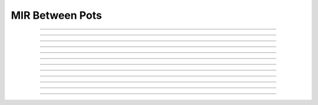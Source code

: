 MIR Between Pots
=================

.. doxygentypedef:: cardano_mir_to_pot_cert_t

------------

.. doxygenfunction:: cardano_mir_to_pot_cert_new

------------

.. doxygenfunction:: cardano_mir_to_pot_cert_from_cbor

------------

.. doxygenfunction:: cardano_mir_to_pot_cert_to_cbor

------------

.. doxygenfunction:: cardano_mir_to_pot_cert_get_pot

------------

.. doxygenfunction:: cardano_mir_to_pot_cert_set_pot

------------

.. doxygenfunction:: cardano_mir_to_pot_cert_get_amount

------------

.. doxygenfunction:: cardano_mir_to_pot_cert_set_amount

------------

.. doxygenfunction:: cardano_mir_to_pot_cert_unref

------------

.. doxygenfunction:: cardano_mir_to_pot_cert_ref

------------

.. doxygenfunction:: cardano_mir_to_pot_cert_refcount

------------

.. doxygenfunction:: cardano_mir_to_pot_cert_set_last_error

------------

.. doxygenfunction:: cardano_mir_to_pot_cert_get_last_error
